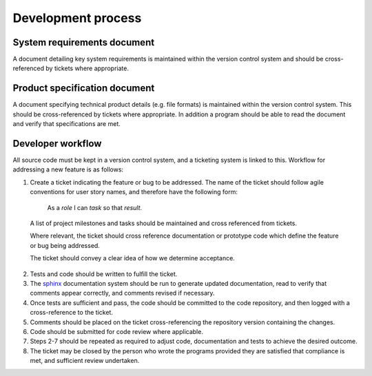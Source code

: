 Development process
===================

System requirements document
----------------------------

A document detailing key system requirements is maintained within the version control system and should be cross-referenced by tickets where appropriate.


Product specification document
------------------------------

A document specifying technical product details (e.g. file formats) is maintained within the version control system.  This should be cross-referenced by tickets where appropriate.  In addition a program should be able to read the document and verify that specifications are met.


Developer workflow
------------------

All source code must be kept in a version control system, and a ticketing system is linked to this.  Workflow for addressing a new feature is as follows:

1. Create a ticket indicating the feature or bug to be addressed.  The name of the ticket should follow agile conventions for user story names, and therefore have the following form:

      As a *role* I can *task* so that *result*.
 
  A list of project milestones and tasks should be maintained and cross referenced from tickets.

  Where relevant, the ticket should cross reference documentation or prototype code which define the feature or bug being addressed.

  The ticket should convey a clear idea of how we determine acceptance.

2. Tests and code should be written to fulfill the ticket.

3. The `sphinx`_ documentation system should be run to generate updated documentation, read to verify that comments appear correctly, and comments revised if necessary.

4. Once tests are sufficient and pass, the code should be committed to the code repository, and then logged with a cross-reference to the ticket.

5. Comments should be placed on the ticket cross-referencing the repository version containing the changes.

6. Code should be submitted for code review where applicable.

7. Steps 2-7 should be repeated as required to adjust code, documentation and tests to achieve the desired outcome.

8. The ticket may be closed by the person who wrote the programs provided they are satisfied that compliance is met, and sufficient review undertaken.

.. _sphinx: http://www.sphinx-doc.org/
